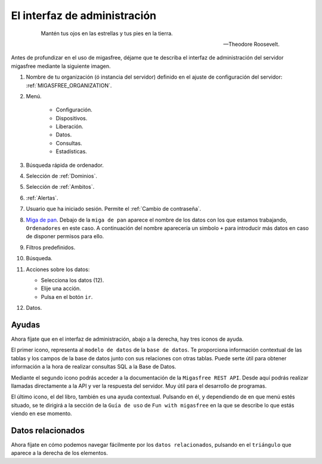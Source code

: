 .. _`El interfaz de administración`:

=============================
El interfaz de administración
=============================

 .. epigraph::

   Mantén tus ojos en las estrellas y tus pies en la tierra.

   -- Theodore Roosevelt.


Antes de profundizar en el uso de migasfree, déjame que te describa
el interfaz de administración del servidor migasfree mediante la
siguiente imagen.

.. only:: not latex

   .. figure:: graphics/admin_interface/general.png
      :scale: 50
      :alt: interfaz de administración.

.. only:: latex

   .. figure:: graphics/admin_interface/general.png
      :scale: 60
      :alt: interfaz de administración.


1. Nombre de tu organización (ó instancia del servidor) definido en
   el ajuste de configuración del servidor: :ref:`MIGASFREE_ORGANIZATION`.


2. Menú.

    * Configuración.

    * Dispositivos.

    * Liberación.

    * Datos.

    * Consultas.

    * Estadísticas.


3. Búsqueda rápida de ordenador.

4. Selección de :ref:`Dominios`.

5. Selección de :ref:`Ambitos`.

6. :ref:`Alertas`.

7. Usuario que ha iniciado sesión. Permite el :ref:`Cambio de contraseña`.

8. `Miga de pan`__. Debajo de la ``miga de pan`` aparece el nombre
   de los datos con los que estamos trabajando, ``Ordenadores`` en este caso.
   A continuación del nombre aparecería un simbolo ``+`` para introducir más datos
   en caso de disponer permisos para ello.


9. Filtros predefinidos.

10. Búsqueda.

11. Acciones sobre los datos:

    * Selecciona los datos (12).
    * Elije una acción.
    * Pulsa en el botón ``ir``.

12. Datos.

__ https://es.wikipedia.org/wiki/Miga_de_pan_(inform%C3%A1tica)


Ayudas
======

Ahora fíjate que en el interfaz de administración, abajo a la derecha, hay
tres iconos de ayuda.


.. only:: not latex

   .. figure:: graphics/admin_interface/helps.png
      :scale: 100
      :alt: Ayudas.

.. only:: latex

   .. figure:: graphics/admin_interface/helps.png
      :scale: 100
      :alt: Ayuda.

El primer icono, representa al ``modelo de datos`` de la ``base de datos``.
Te proporciona información contextual de las tablas y los campos de la base de datos
junto con sus relaciones con otras tablas. Puede serte útil para obtener información a la
hora de realizar consultas SQL a la Base de Datos.

Mediante el segundo icono podrás acceder a la documentación de la
``Migasfree REST API``. Desde aquí podrás realizar llamadas directamente a la API
y ver la respuesta del servidor. Muy útil para el desarrollo de programas.

El último icono, el del libro, también es una ayuda contextual. Pulsando
en él, y dependiendo de en que menú estés situado, se te dirigirá a la sección
de la ``Guía de uso`` de ``Fun with migasfree`` en la que se describe lo que estás
viendo en ese momento.


Datos relacionados
==================

Ahora fíjate en cómo podemos navegar fácilmente por los ``datos relacionados``,
pulsando en el ``triángulo`` que aparece a la derecha de los elementos.


.. only:: not latex

   .. figure:: graphics/admin_interface/relations.png
      :scale: 100
      :alt: Datos relacionados.

.. only:: latex

   .. figure:: graphics/admin_interface/relations.png
      :scale: 100
      :alt: Datos relacionados.












